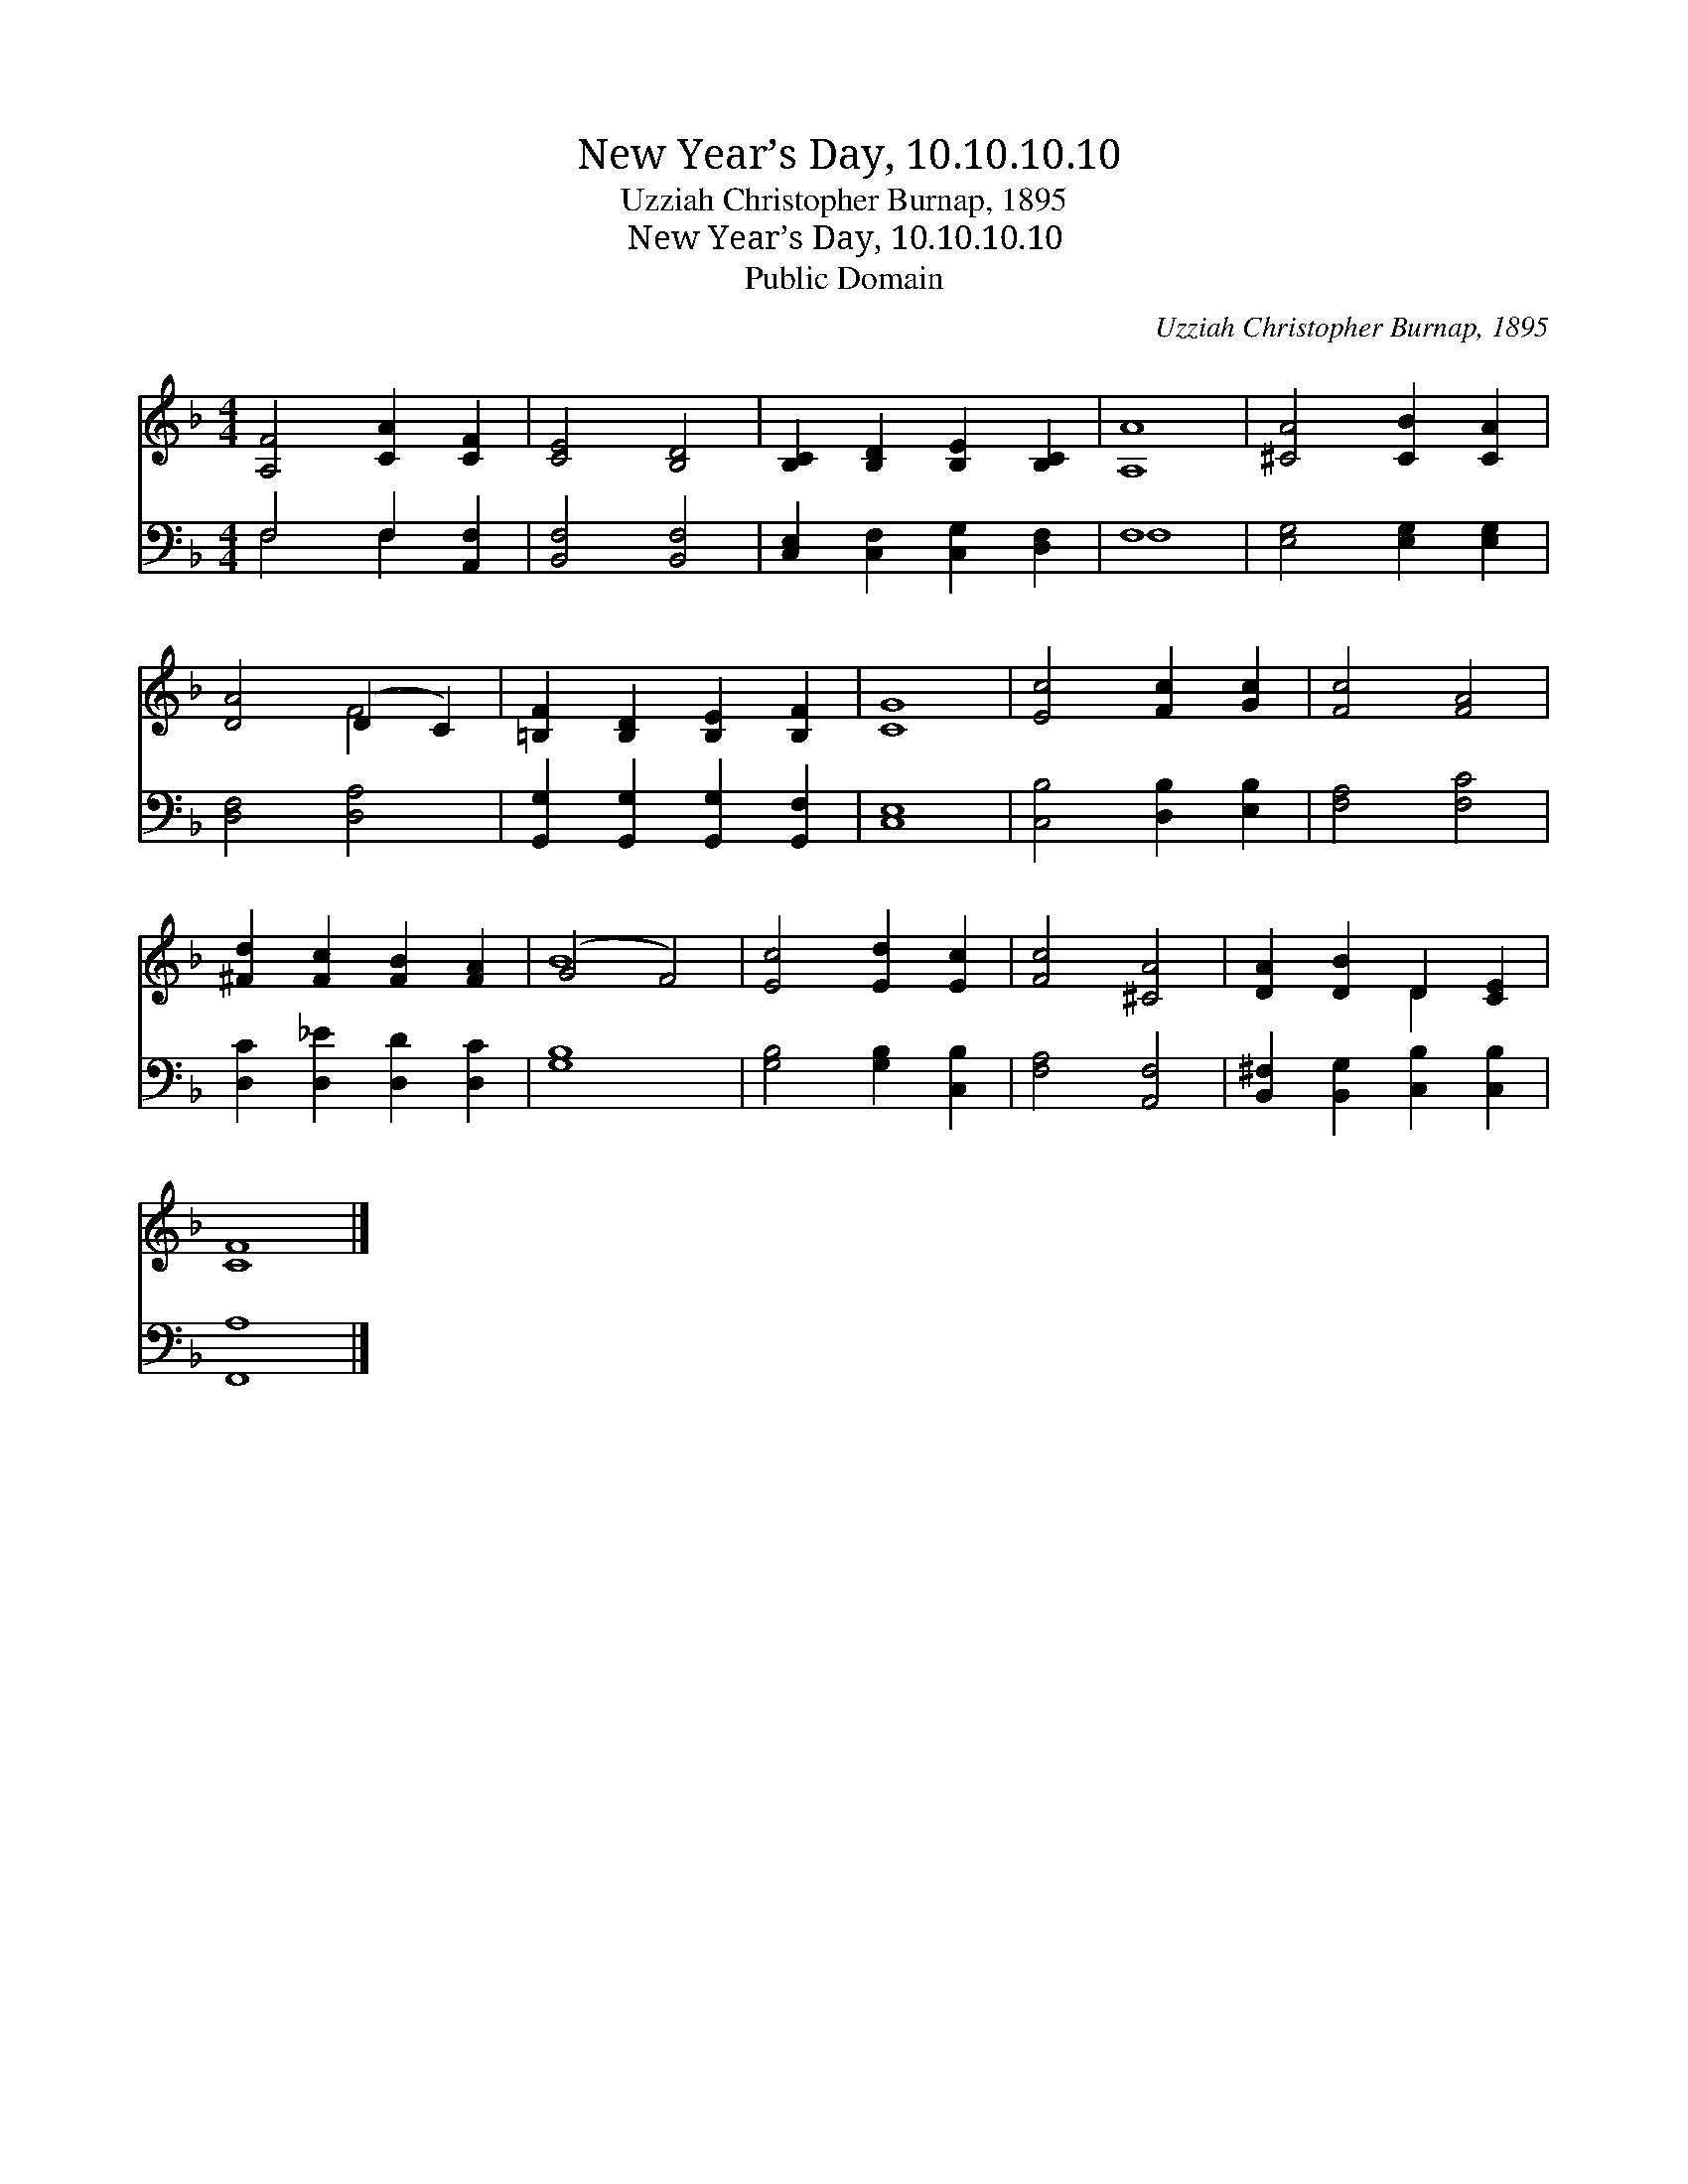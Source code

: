 X:1
T:New Year’s Day, 10.10.10.10
T:Uzziah Christopher Burnap, 1895
T:New Year’s Day, 10.10.10.10
T:Public Domain
C:Uzziah Christopher Burnap, 1895
Z:Public Domain
%%score ( 1 2 ) ( 3 4 )
L:1/8
M:4/4
K:F
V:1 treble 
V:2 treble 
V:3 bass 
V:4 bass 
V:1
 [A,F]4 [CA]2 [CF]2 | [CE]4 [B,D]4 | [B,C]2 [B,D]2 [B,E]2 [B,C]2 | [A,A]8 | [^CA]4 [CB]2 [CA]2 | %5
 [DA]4 (D2 C2) | [=B,F]2 [B,D]2 [B,E]2 [B,F]2 | [CG]8 | [Ec]4 [Fc]2 [Gc]2 | [Fc]4 [FA]4 | %10
 [^Fd]2 [Fc]2 [FB]2 [FA]2 | (G4 F4) | [Ec]4 [Ed]2 [Ec]2 | [Fc]4 [^CA]4 | [DA]2 [DB]2 D2 [CE]2 | %15
 [CF]8 |] %16
V:2
 x8 | x8 | x8 | x8 | x8 | x4 F4 | x8 | x8 | x8 | x8 | x8 | B8 | x8 | x8 | x4 D2 x2 | x8 |] %16
V:3
 F,4 F,2 [A,,F,]2 | [B,,F,]4 [B,,F,]4 | [C,E,]2 [C,F,]2 [C,G,]2 [D,F,]2 | F,8 | %4
 [E,G,]4 [E,G,]2 [E,G,]2 | [D,F,]4 [D,A,]4 | [G,,G,]2 [G,,G,]2 [G,,G,]2 [G,,F,]2 | [C,E,]8 | %8
 [C,B,]4 [D,B,]2 [E,B,]2 | [F,A,]4 [F,C]4 | [D,C]2 [D,_E]2 [D,D]2 [D,C]2 | [G,B,]8 | %12
 [G,B,]4 [G,B,]2 [C,B,]2 | [F,A,]4 [A,,F,]4 | [B,,^F,]2 [B,,G,]2 [C,B,]2 [C,B,]2 | [F,,A,]8 |] %16
V:4
 F,4 F,2 x2 | x8 | x8 | F,8 | x8 | x8 | x8 | x8 | x8 | x8 | x8 | x8 | x8 | x8 | x8 | x8 |] %16

